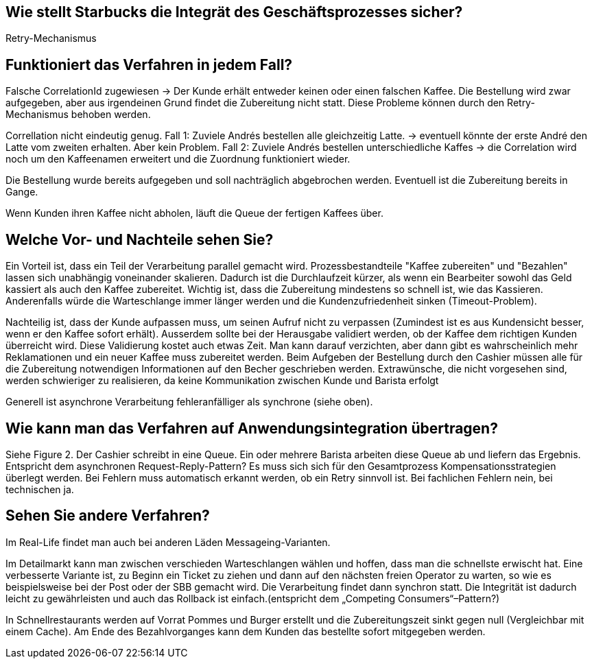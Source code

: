 //Bitte nur ein Satz pro Zeile, sonst kracht es beim Mergen gewaltig ??
// ehmkah: wenn Du Absätze schreibst, kriegt man das beim Umbauen der Sätze nicht mehr hin, weil es fast immer Konflikte gibt.
// Git arbeitet zeilenbasiert.


== Wie stellt Starbucks die Integrät des Geschäftsprozesses sicher?

Retry-Mechanismus

// ehmkah:
// Ich würde sagen, es werden alle drei genannten Verfahren eingesetzt
// Retry: wenn es falsch gemacht wurde
// Write-Off: Wenn der Kunde nicht bezahlen kann, bzw. der Becher wird entfernt und gar nichts gemacht
// Compensating: wenn die Kaffeemaschinen ihnen um die Ohren fliegt
// Wäre es hier nicht wichtiger drauf hinzuweisen, dass der Gesamtgeschäftsprozess in einen synchronen Bezahlvorgang und einen asynchronen Herstellprozess aufgebrochen wird.

== Funktioniert das Verfahren in jedem Fall?

Falsche CorrelationId zugewiesen -> Der Kunde erhält entweder keinen oder einen falschen Kaffee.
Die Bestellung wird zwar aufgegeben, aber aus irgendeinen Grund findet die Zubereitung nicht statt.
Diese Probleme können durch den Retry-Mechanismus behoben werden.

Correllation nicht eindeutig genug.
Fall 1: Zuviele Andrés bestellen alle gleichzeitig Latte. -> eventuell könnte der erste André den Latte vom zweiten erhalten. Aber kein Problem.
Fall 2: Zuviele Andrés bestellen unterschiedliche Kaffes -> die Correlation wird noch um den Kaffeenamen erweitert und die Zuordnung funktioniert wieder.

Die Bestellung wurde bereits aufgegeben und soll nachträglich abgebrochen werden.
Eventuell ist die Zubereitung bereits in Gange.

Wenn Kunden ihren Kaffee nicht abholen, läuft die Queue der fertigen Kaffees über.


== Welche Vor- und Nachteile sehen Sie?

Ein Vorteil ist, dass ein Teil der Verarbeitung parallel gemacht wird.
Prozessbestandteile "Kaffee zubereiten" und "Bezahlen" lassen sich unabhängig voneinander skalieren.
Dadurch ist die Durchlaufzeit kürzer, als wenn ein Bearbeiter sowohl das Geld kassiert als auch den Kaffee zubereitet.
Wichtig ist, dass die Zubereitung mindestens so schnell ist, wie das Kassieren.
Anderenfalls würde die Warteschlange immer länger werden und die Kundenzufriedenheit sinken (Timeout-Problem).

Nachteilig ist, dass der Kunde aufpassen muss, um seinen Aufruf nicht zu verpassen (Zumindest ist es aus Kundensicht besser, wenn er den Kaffee sofort erhält).
Ausserdem sollte bei der Herausgabe validiert werden, ob der Kaffee dem richtigen Kunden überreicht wird.
Diese Validierung kostet auch etwas Zeit.
Man kann darauf verzichten, aber dann gibt es wahrscheinlich mehr Reklamationen und ein neuer Kaffee muss zubereitet werden.
Beim Aufgeben der Bestellung durch den Cashier müssen alle für die Zubereitung notwendigen Informationen auf den Becher geschrieben werden.
Extrawünsche, die nicht vorgesehen sind, werden schwieriger zu realisieren, da keine Kommunikation zwischen Kunde und Barista erfolgt

Generell ist asynchrone Verarbeitung fehleranfälliger als synchrone (siehe oben).


== Wie kann man das Verfahren auf Anwendungsintegration übertragen?

Siehe Figure 2.
Der Cashier schreibt in eine Queue. Ein oder mehrere Barista arbeiten diese Queue ab und liefern das Ergebnis.
Entspricht dem asynchronen Request-Reply-Pattern?
Es muss sich sich für den Gesamtprozess Kompensationsstrategien überlegt werden.
Bei Fehlern muss automatisch erkannt werden, ob ein Retry sinnvoll ist. Bei fachlichen Fehlern nein, bei technischen ja.

== Sehen Sie andere Verfahren?

Im Real-Life findet man auch bei anderen Läden Messageing-Varianten.

Im Detailmarkt kann man zwischen verschieden Warteschlangen wählen und hoffen, dass man die schnellste erwischt hat.
Eine verbesserte Variante ist, zu Beginn ein Ticket zu ziehen und dann auf den nächsten freien Operator zu warten, so wie es beispielsweise bei der Post oder der SBB gemacht wird.
// Weiteres Beispiel ist Spectacollo. Hier steht man in der Schlange und wird dem nächsten freien Barista zugewiesen, der kassiert auch gleichzeitig ein.
// Wäre ein eher monolithischer Ansatz
Die Verarbeitung findet dann synchron statt.
Die Integrität ist dadurch leicht zu gewährleisten und auch das Rollback ist einfach.(entspricht dem „Competing Consumers“–Pattern?)

In Schnellrestaurants werden auf Vorrat Pommes und Burger erstellt und die Zubereitungszeit sinkt gegen null (Vergleichbar mit einem Cache).
Am Ende des Bezahlvorganges kann dem Kunden das bestellte sofort mitgegeben werden.

